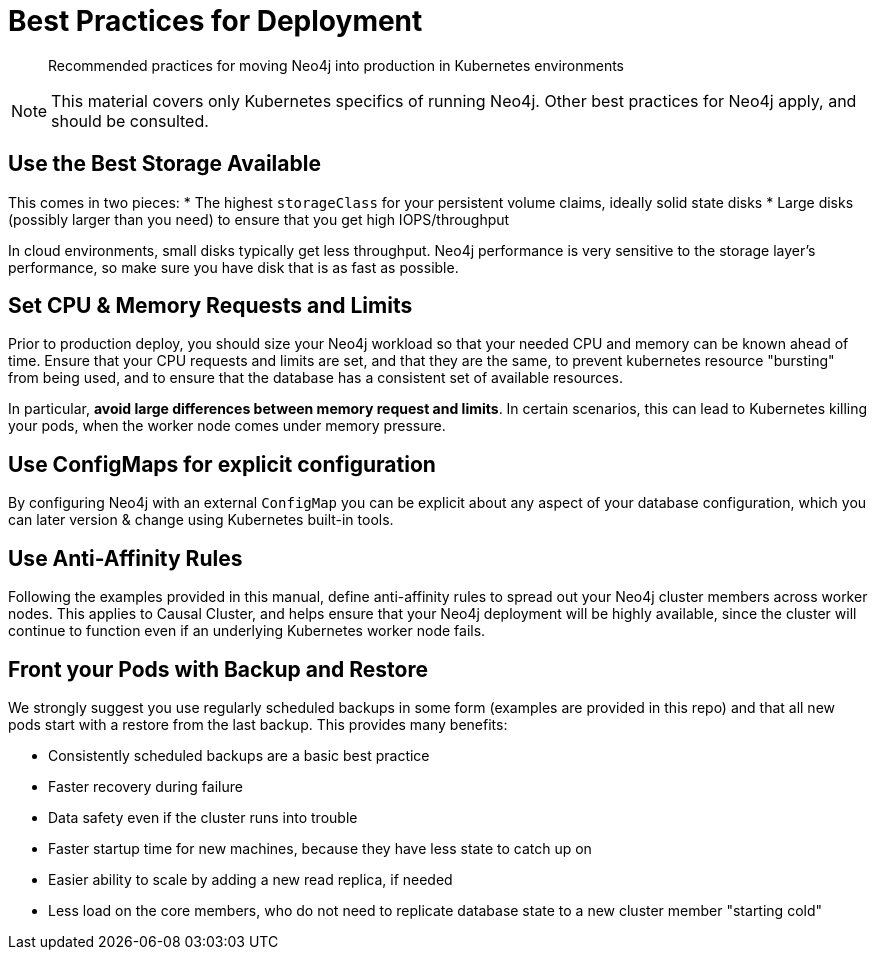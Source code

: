 [#bestpractices]
= Best Practices for Deployment

[abstract]
Recommended practices for moving Neo4j into production in Kubernetes environments

[NOTE]
This material covers only Kubernetes specifics of running Neo4j.  Other best practices for Neo4j apply, and should be consulted.

== Use the Best Storage Available

This comes in two pieces:
* The highest `storageClass` for your persistent volume claims, ideally solid state disks
* Large disks (possibly larger than you need) to ensure that you get high IOPS/throughput

In cloud environments, small disks typically get less throughput.  Neo4j performance is very
sensitive to the storage layer's performance, so make sure you have disk that is as fast as possible.

== Set CPU & Memory Requests and Limits

Prior to production deploy, you should size your Neo4j workload so that your needed CPU and memory
can be known ahead of time.  Ensure that your CPU requests and limits are set, and that they are
the same, to prevent kubernetes resource "bursting" from being used, and to ensure that the
database has a consistent set of available resources.

In particular, *avoid large differences between memory request and limits*.  In certain scenarios,
this can lead to Kubernetes killing your pods, when the worker node comes under memory pressure.

== Use ConfigMaps for explicit configuration

By configuring Neo4j with an external `ConfigMap` you can be explicit about any aspect of your
database configuration, which you can later version & change using Kubernetes built-in tools.

== Use Anti-Affinity Rules

Following the examples provided in this manual, define anti-affinity rules to spread out your
Neo4j cluster members across worker nodes.  This applies to Causal Cluster, and helps ensure
that your Neo4j deployment will be highly available, since the cluster will continue to function
even if an underlying Kubernetes worker node fails.

== Front your Pods with Backup and Restore

We strongly suggest you use regularly scheduled backups in some form (examples are provided in this
repo) and that all new pods start with a restore from the last backup.  This provides many benefits:

* Consistently scheduled backups are a basic best practice
* Faster recovery during failure
* Data safety even if the cluster runs into trouble
* Faster startup time for new machines, because they have less state to catch up on
* Easier ability to scale by adding a new read replica, if needed
* Less load on the core members, who do not need to replicate database state to a new 
cluster member "starting cold"